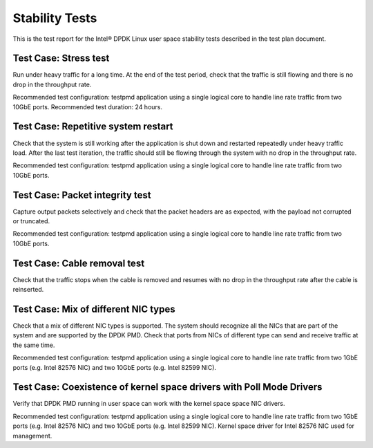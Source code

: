 .. Copyright (c) <2011-2017>, Intel Corporation
   All rights reserved.

   Redistribution and use in source and binary forms, with or without
   modification, are permitted provided that the following conditions
   are met:

   - Redistributions of source code must retain the above copyright
     notice, this list of conditions and the following disclaimer.

   - Redistributions in binary form must reproduce the above copyright
     notice, this list of conditions and the following disclaimer in
     the documentation and/or other materials provided with the
     distribution.

   - Neither the name of Intel Corporation nor the names of its
     contributors may be used to endorse or promote products derived
     from this software without specific prior written permission.

   THIS SOFTWARE IS PROVIDED BY THE COPYRIGHT HOLDERS AND CONTRIBUTORS
   "AS IS" AND ANY EXPRESS OR IMPLIED WARRANTIES, INCLUDING, BUT NOT
   LIMITED TO, THE IMPLIED WARRANTIES OF MERCHANTABILITY AND FITNESS
   FOR A PARTICULAR PURPOSE ARE DISCLAIMED. IN NO EVENT SHALL THE
   COPYRIGHT OWNER OR CONTRIBUTORS BE LIABLE FOR ANY DIRECT, INDIRECT,
   INCIDENTAL, SPECIAL, EXEMPLARY, OR CONSEQUENTIAL DAMAGES
   (INCLUDING, BUT NOT LIMITED TO, PROCUREMENT OF SUBSTITUTE GOODS OR
   SERVICES; LOSS OF USE, DATA, OR PROFITS; OR BUSINESS INTERRUPTION)
   HOWEVER CAUSED AND ON ANY THEORY OF LIABILITY, WHETHER IN CONTRACT,
   STRICT LIABILITY, OR TORT (INCLUDING NEGLIGENCE OR OTHERWISE)
   ARISING IN ANY WAY OUT OF THE USE OF THIS SOFTWARE, EVEN IF ADVISED
   OF THE POSSIBILITY OF SUCH DAMAGE.

===============
Stability Tests
===============

This is the test report for the Intel® DPDK Linux user space stability tests
described in the test plan document.

Test Case: Stress test
======================

Run under heavy traffic for a long time. At the end of the test period, check
that the traffic is still flowing and there is no drop in the throughput rate.

Recommended test configuration: testpmd application using a single logical core
to handle line rate traffic from two 10GbE ports. Recommended test duration:
24 hours.

Test Case: Repetitive system restart
====================================

Check that the system is still working after the application is shut down and
restarted repeatedly under heavy traffic load. After the last test iteration,
the traffic should still be flowing through the system with no drop in the
throughput rate.

Recommended test configuration: testpmd application using a single logical core
to handle line rate traffic from two 10GbE ports.

Test Case: Packet integrity test
================================

Capture output packets selectively and check that the packet headers are as
expected, with the payload not corrupted or truncated.

Recommended test configuration: testpmd application using a single logical core
to handle line rate traffic from two 10GbE ports.

Test Case: Cable removal test
=============================

Check that the traffic stops when the cable is removed and resumes with no drop
in the throughput rate after the cable is reinserted.

Test Case: Mix of different NIC types
=====================================

Check that a mix of different NIC types is supported. The system should
recognize all the NICs that are part of the system and are supported by the
DPDK PMD. Check that ports from NICs of different type can send and
receive traffic at the same time.

Recommended test configuration: testpmd application using a single logical core
to handle line rate traffic from two 1GbE ports (e.g. Intel 82576 NIC) and
two 10GbE ports (e.g. Intel 82599 NIC).

Test Case: Coexistence of kernel space drivers with Poll Mode Drivers
=====================================================================

Verify that DPDK PMD running in user space can work with the kernel
space space NIC drivers.

Recommended test configuration: testpmd application using a single logical core
to handle line rate traffic from two 1GbE ports (e.g. Intel 82576 NIC) and
two 10GbE ports (e.g. Intel 82599 NIC). Kernel space driver for Intel 82576 NIC
used for management.
